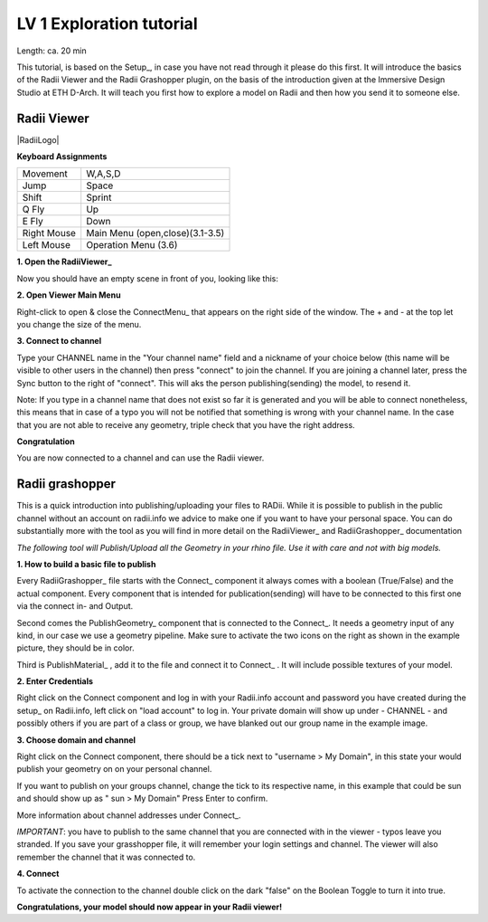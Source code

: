 .. ------Header
    _ Hyperlinks that are written xxxxx_ are collected in the conf.py so they can be modified at any time more easily.

************************************
LV 1 Exploration tutorial
************************************

Length: ca. 20 min

This tutorial, is based on the Setup_, in case you have not read through it please do this first.
It will introduce the basics of the Radii Viewer and the Radii Grashopper plugin, on the basis of the 
introduction given at the Immersive Design Studio at ETH D-Arch. It will teach you first how to explore a model on Radii 
and then how you send it to someone else.


======================
Radii Viewer
======================

|RadiiLogo|

**Keyboard Assignments**

=========== ===================================
Movement    W,A,S,D
Jump        Space
Shift       Sprint
Q Fly       Up
E Fly       Down
Right Mouse Main Menu (open,close)(3.1-3.5)
Left Mouse  Operation Menu (3.6)
=========== ===================================


**1. Open the RadiiViewer_** 

Now you should have an empty scene in front of you, looking like this:

.. image:: ../Quick_Guide/1_LV_Explo_Images/Viewer/01_Start_image.png





**2. Open Viewer Main Menu**

Right-click to open & close the ConnectMenu_ that appears on the right side of the window. The + and - at the top let you change the size of the menu.

.. image:: ../Quick_Guide/1_LV_Explo_Images/Viewer/02_Menue.png





**3. Connect to channel**

.. image:: ../Quick_Guide/1_LV_Explo_Images/Viewer/02_Menu_zuschnitt.png
    :alt: Zoom in Menu


Type your CHANNEL name in the "Your channel name" field and a nickname of your choice below (this name will be visible to other users in the channel) then press "connect" to join the channel.
If you are joining a channel later, press the Sync button to the right of "connect". This will aks the person publishing(sending) the model, to resend it.

Note: If you type in a channel name that does not exist so far it is generated and you will be able to connect nonetheless, this means that in case of a typo you will not be notified that something is wrong with your channel name.
In the case that you are not able to receive any geometry, triple check that you have the right address.

**Congratulation** 

You are now connected to a channel and can use the Radii viewer.

.. ---------------------------------------------------------


====================
Radii grashopper 
====================

This is a quick introduction into publishing/uploading your files to RADii.
While it is possible to publish in the public channel without an account on radii.info we advice to make one if you want to have your personal space.
You can do substantially more with the tool as you will find in more detail on the RadiiViewer_ and RadiiGrashopper_ documentation

*The following tool will Publish/Upload all the Geometry in your rhino file. Use it with care and not with big models.*


**1. How to build a basic file to publish**

.. image:: ../Quick_Guide/1_LV_Explo_Images/Grashopper/01_Quick_Guide_Publisher.png

Every RadiiGrashopper_ file starts with the Connect_ component it always comes with a boolean (True/False) and the actual 
component. Every component that is intended for publication(sending) will have to be connected to this first one via the connect in- and Output.

Second comes the PublishGeometry_ component that is connected to the Connect_. It needs a geometry input of any kind,
in our case we use a geometry pipeline. Make sure to activate the two icons on the right as shown in the example picture, they should be in color.

Third is PublishMaterial_ , add it to the file and connect it to Connect_ . It will include possible textures of your model. 



**2. Enter Credentials**

Right click on the Connect component and log in with your Radii.info account and password you have created during the setup_ on Radii.info,
left click on "load account" to log in.
Your private domain will show up under - CHANNEL - and possibly others if you are part of a class or group, we have blanked out our group name in the example image.

.. image:: ../Quick_Guide/1_LV_Explo_Images/Grashopper/02_Quick_Guide_Publisher.png



**3. Choose domain and channel**

Right click on the Connect component, there should be a tick next to "username >  My Domain", in this state your would publish your geometry on on your personal channel.

If you want to publish on your groups channel, change the tick to its respective name, in this example that could be sun and should show up as  " sun > My Domain" 
Press Enter to confirm.

More information about channel addresses under Connect_.

*IMPORTANT*: you have to publish to the same channel that you are connected with in the viewer - typos leave you stranded.
If you save your grasshopper file, it will remember your login settings and channel. The viewer will also remember the channel that it was connected to.

.. image:: ../Quick_Guide/1_LV_Explo_Images/Grashopper/03_Quick_Guide_Publisher_zugeschnitten.png



**4. Connect**

To activate the connection to the channel double click on the dark "false" on the Boolean Toggle to turn it into true.

.. image:: ../Quick_Guide/1_LV_Explo_Images/Grashopper/05_Quick_Guide_Publisher_true.png


**Congratulations, your model should now appear in your Radii viewer!**